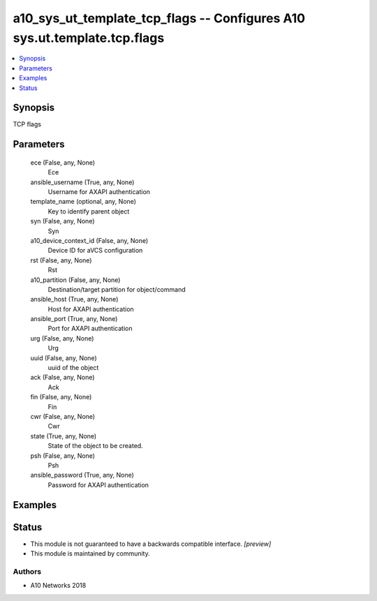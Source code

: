 .. _a10_sys_ut_template_tcp_flags_module:


a10_sys_ut_template_tcp_flags -- Configures A10 sys.ut.template.tcp.flags
=========================================================================

.. contents::
   :local:
   :depth: 1


Synopsis
--------

TCP flags






Parameters
----------

  ece (False, any, None)
    Ece


  ansible_username (True, any, None)
    Username for AXAPI authentication


  template_name (optional, any, None)
    Key to identify parent object


  syn (False, any, None)
    Syn


  a10_device_context_id (False, any, None)
    Device ID for aVCS configuration


  rst (False, any, None)
    Rst


  a10_partition (False, any, None)
    Destination/target partition for object/command


  ansible_host (True, any, None)
    Host for AXAPI authentication


  ansible_port (True, any, None)
    Port for AXAPI authentication


  urg (False, any, None)
    Urg


  uuid (False, any, None)
    uuid of the object


  ack (False, any, None)
    Ack


  fin (False, any, None)
    Fin


  cwr (False, any, None)
    Cwr


  state (True, any, None)
    State of the object to be created.


  psh (False, any, None)
    Psh


  ansible_password (True, any, None)
    Password for AXAPI authentication









Examples
--------

.. code-block:: yaml+jinja

    





Status
------




- This module is not guaranteed to have a backwards compatible interface. *[preview]*


- This module is maintained by community.



Authors
~~~~~~~

- A10 Networks 2018

